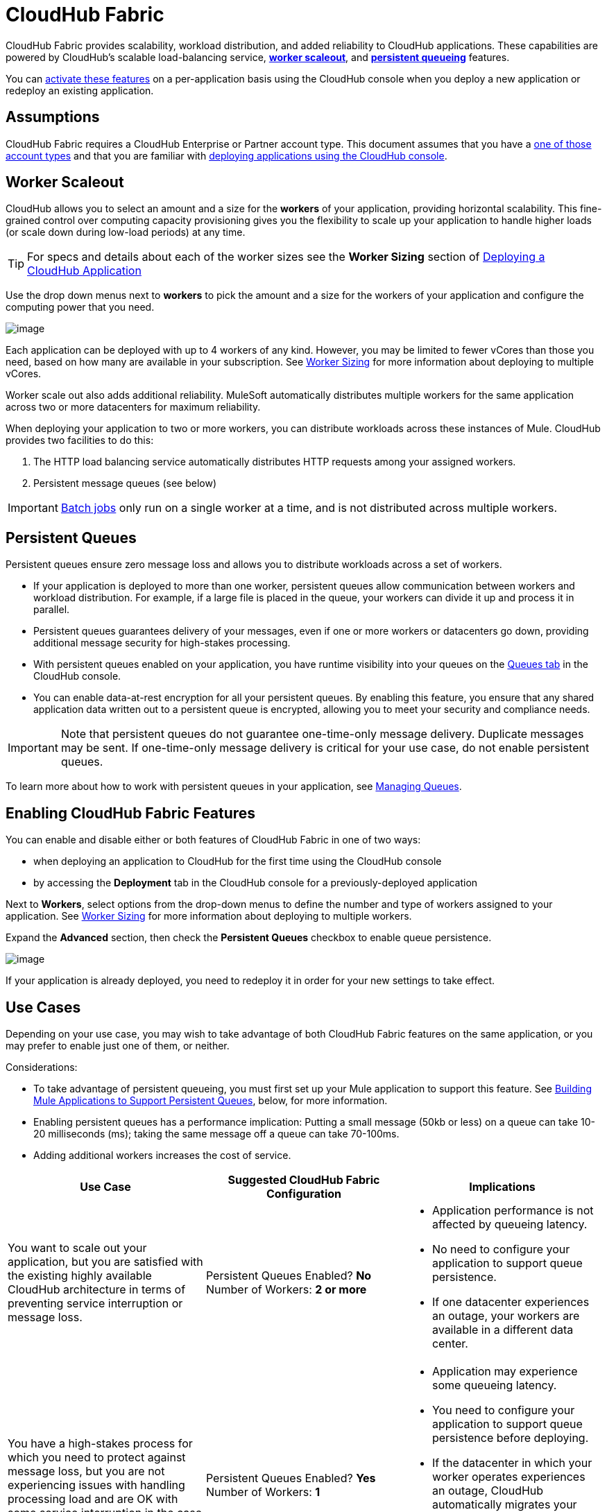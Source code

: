 = CloudHub Fabric
:keywords: cloudhub, fabric, vm, queues, worker, datacenter
:license-info: Enterprise
:keywords: cloudhub, cloud, manage

CloudHub Fabric provides scalability, workload distribution, and added reliability to CloudHub applications. These capabilities are powered by CloudHub's scalable load-balancing service, *link:#CloudHubFabric-WorkerScaleout[worker scaleout]*, and *link:#CloudHubFabric-PersistentQueues[persistent queueing]* features.

You can link:#CloudHubFabric-EnablingCloudHubFabricFeatures[activate these features] on a per-application basis using the CloudHub console when you deploy a new application or redeploy an existing application.

== Assumptions

CloudHub Fabric requires a CloudHub Enterprise or Partner account type. This document assumes that you have a http://www.mulesoft.com/cloudhub-plans-pricing[one of those account types] and that you are familiar with link:/documentation/display/current/Deploying+a+CloudHub+Application[deploying applications using the CloudHub console]. 

== Worker Scaleout

CloudHub allows you to select an amount and a size for the *workers* of your application, providing horizontal scalability. This fine-grained control over computing capacity provisioning gives you the flexibility to scale up your application to handle higher loads (or scale down during low-load periods) at any time.

[TIP]
For specs and details about each of the worker sizes see the *Worker Sizing* section of link:/documentation/display/current/Deploying+a+CloudHub+Application[Deploying a CloudHub Application]

Use the drop down menus next to *workers* to pick the amount and a size for the workers of your application and configure the computing power that you need. 

image:/documentation/download/attachments/123699830/image2014-10-25+10_38_40.png?version=1&modificationDate=1423247742065[image]

Each application can be deployed with up to 4 workers of any kind. However, you may be limited to fewer vCores than those you need, based on how many are available in your subscription. See link:/documentation/display/current/Deploying+a+CloudHub+Application#DeployingaCloudHubApplication-WorkerSizing[Worker Sizing] for more information about deploying to multiple vCores.

Worker scale out also adds additional reliability. MuleSoft automatically distributes multiple workers for the same application across two or more datacenters for maximum reliability.

When deploying your application to two or more workers, you can distribute workloads across these instances of Mule. CloudHub provides two facilities to do this:

. The HTTP load balancing service  automatically distributes HTTP requests among your assigned workers.
. Persistent message queues (see below)

[IMPORTANT]
link:/documentation/display/current/Batch+Processing[Batch jobs] only run on a single worker at a time, and is not distributed across multiple workers.

== Persistent Queues

Persistent queues ensure zero message loss and allows you to distribute workloads across a set of workers.

* If your application is deployed to more than one worker, persistent queues allow communication between workers and workload distribution. For example, if a large file is placed in the queue, your workers can divide it up and process it in parallel. 
* Persistent queues guarantees delivery of your messages, even if one or more workers or datacenters go down, providing additional message security for high-stakes processing. 
* With persistent queues enabled on your application, you have runtime visibility into your queues on the link:/documentation/display/current/Managing+Queues[Queues tab] in the CloudHub console.
* You can enable data-at-rest encryption for all your persistent queues. By enabling this feature, you ensure that any shared application data written out to a persistent queue is encrypted, allowing you to meet your security and compliance needs.  +

[IMPORTANT]
Note that persistent queues do not guarantee one-time-only message delivery. Duplicate messages may be sent. If one-time-only message delivery is critical for your use case, do not enable persistent queues.

To learn more about how to work with persistent queues in your application, see link:/documentation/display/current/Managing+Queues[Managing Queues].

== Enabling CloudHub Fabric Features

You can enable and disable either or both features of CloudHub Fabric in one of two ways:

* when deploying an application to CloudHub for the first time using the CloudHub console
* by accessing the *Deployment* tab in the CloudHub console for a previously-deployed application

Next to *Workers*, select options from the drop-down menus to define the number and type of workers assigned to your application. See link:/documentation/display/current/Deploying+a+CloudHub+Application#DeployingaCloudHubApplication-WorkerSizing[Worker Sizing] for more information about deploying to multiple workers.

Expand the *Advanced* section, then check the *Persistent Queues* checkbox to enable queue persistence. 

image:/documentation/download/attachments/123699830/2015-02-06_16-02-56.png?version=1&modificationDate=1423249406578[image]

If your application is already deployed, you need to redeploy it in order for your new settings to take effect. 

== Use Cases

Depending on your use case, you may wish to take advantage of both CloudHub Fabric features on the same application, or you may prefer to enable just one of them, or neither.

Considerations:

* To take advantage of persistent queueing, you must first set up your Mule application to support this feature. See link:#CloudHubFabric-BuildingMuleApplicationstoSupportPersistentQueues[Building Mule Applications to Support Persistent Queues], below, for more information.
* Enabling persistent queues has a performance implication: Putting a small message (50kb or less) on a queue can take 10-20 milliseconds (ms); taking the same message off a queue can take 70-100ms. 
* Adding additional workers increases the cost of service.  

[cols="3*a", options="header"]
|===
| Use Case
| Suggested CloudHub Fabric Configuration
| Implications

| You want to scale out your application, but you are satisfied with the existing highly available CloudHub architecture in terms of preventing service interruption or message loss.
| Persistent Queues Enabled? *No*
Number of Workers: *2 or more*
|
* Application performance is not affected by queueing latency.
* No need to configure your application to support queue persistence.
* If one datacenter experiences an outage, your workers are available in a different data center.

| You have a high-stakes process for which you need to protect against message loss, but you are not experiencing issues with handling processing load and are OK with some service interruption in the case of a data center outage.
| Persistent Queues Enabled? *Yes*
Number of Workers: *1*
| * Application may experience some queueing latency.
* You need to configure your application to support queue persistence before deploying.
* If the datacenter in which your worker operates experiences an outage, CloudHub automatically migrates your application to another availability zone. You may experience some downtime during the migration; however, your persistent queue ensures zero message loss.


| You have a high-stakes process for which you need to protect against message loss, avoid any chance of service interruption, and handle large processing loads.
| Persistent Queues Enabled? *Yes*
Number of Workers: *2 or more*
| * Application may experience some queueing latency.
* You need to configure your application to support queue persistence before deploying.
* If one datacenter experiences an outage, your workers are automatically distributed to ensure redundancy.

| You have an application that does not have any special requirements regarding either processing load or message loss.
| Persistent Queues Enabled? *No*
Number of Workers: *1*
| * Application performance is not affected by queueing latency.
* No need to configure your application to support queue persistence.
* If the datacenter in which your worker operates experiences an outage, CloudHub automatically migrates your application to another availability zone, but you may experience some downtime and message loss during the migration.
|===



[NOTE]
====
*Persistent Queuing Behavior for Applications Containing Batch Jobs* +
When you deploy an application containing link:/documentation/display/current/Batch+Processing[batch jobs] to CloudHub with persistent queues enabled, the batch jobs use CloudHub's persistent queuing feature for the batch queuing functionality to ensure zero message loss. However, there are two limitations:

* Batch jobs using CloudHub persistent queues experience additional latency
* CloudHub persistent queues occasionally processes a message more than once. If your use case requires that each message be guaranteed to be processed only once, consider deploying the application without enabling persistent queues.
====

== Building Mule Applications to Support Persistent Queues

For your application to reap the benefits of persistent queuing, you  need to implement link:/documentation/display/current/Reliability+Patterns[reliability patterns] in your application code, separating individual link:/documentation/display/current/XA+Transactions[XA transactions] with link:/documentation/display/current/VM+Transport+Reference[VM transports], as shown below. 

image:/documentation/download/attachments/123699830/CH_Fabric.png?version=1&modificationDate=1423236186160[image]

The *reliable acquisition flow* delivers a message reliably from the inbound endpoint of your application to an outbound VM endpoint. If the reliable acquisition flow cannot put the message into the VM queue, it ensures that the message is not lost by returning an "unsuccessful request" response to the client so that the client can retry the request.

The *application logic flow* delivers the message from an inbound VM endpoint to the business logic processing in your application. This flow represents one transaction. (Your business logic may involve several other transactions, not shown.) 

In between these two flows, a *persistent VM queue* holds the messages committed by the reliable acquisition flow until they are ready for processing by the application logic flow. In case of a processing error within the transaction or in case of a transaction timeout (the time allotted for the transaction is exceeded), Mule triggers a rollback. This rollback erases any partial processing that has occurred on the message and places the message back on the queue. If your Mule instance experiences an outage and is unable to explicitly roll back a transaction, the transaction automatically rolls back after the time allotted for the transaction is exceeded. The allotted time is determined by the `timeout` attribute of the transaction element. You can configure the timeout yourself, or accept the default.

It is helpful to think of each transaction in terms of three steps:

. *Begin*. Mule kicks off the processing of all subcomponents within the transaction. 
. *Commit*. Mule sends the result of the completed transaction on to the next step. (For XA transactions, the commit step has two phases: a _commit-request phase_ and a __commit phase__. During the commit-request phase, Mule coordinates the results of the multiple resources within the scope of the transaction and confirms that all processing executed successfully and is ready to commit. The commit phase then calls each resource to commit its processing.)
. *Rollback*. If an error occurs in either the Begin or Commit steps, Mule rolls back the operations within the transaction so that no one part results in partial completion.

The following code snippet provides an example of an application set up in a reliability pattern using VM transports for queue persistence on CloudHub.

[source,xml]
----
<?xml version="1.0" encoding="UTF-8"?>
<mule xmlns:vm="http://www.mulesoft.org/schema/mule/vm" xmlns:http="http://www.mulesoft.org/schema/mule/http" xmlns="http://www.mulesoft.org/schema/mule/core" xmlns:doc="http://www.mulesoft.org/schema/mule/documentation" xmlns:spring="http://www.springframework.org/schema/beans" version="EE-3.5.0" xmlns:xsi="http://www.w3.org/2001/XMLSchema-instance" xsi:schemaLocation="http://www.springframework.org/schema/beans http://www.springframework.org/schema/beans/spring-beans-current.xsd

http://www.mulesoft.org/schema/mule/core http://www.mulesoft.org/schema/mule/core/current/mule.xsd

http://www.mulesoft.org/schema/mule/http http://www.mulesoft.org/schema/mule/http/current/mule-http.xsd

http://www.mulesoft.org/schema/mule/vm http://www.mulesoft.org/schema/mule/vm/current/mule-vm.xsd

http://www.mulesoft.org/schema/mule/jbossts http://www.mulesoft.org/schema/mule/jbossts/current/mule-jbossts.xsd">

    <vm:connector name="vmConnector" doc:name="VM">
    </vm:connector>
    <http:listener-config name="listener-config" host="..." port="..."/>

    <!-- This is the reliable acquisition flow in the reliability pattern.  -->

    <flow name="reliable-data-acquisition" doc:name="reliable-data-acquisition">
        <http:listener config-ref="listener-config" path="/" doc:name="HTTP Connector"/>
        <expression-filter expression="#[message.inboundProperties.'http.request.path' != '/favicon.ico']" nullReturnsTrue="true" doc:name="Expression"/>
        <vm:outbound-endpoint exchange-pattern="one-way" path="input" connector-ref="vmConnector" doc:name="VM"/>
    </flow>

    <!-- This is the application logic flow in the reliability pattern.
         It is a wrapper around a subflow, "business-logic-processing".
    -->
    <flow name="main-flow" doc:name="main-flow">
        <vm:inbound-endpoint exchange-pattern="one-way" path="input" connector-ref="vmConnector" doc:name="VM">
            <xa-transaction action="ALWAYS_BEGIN" timeout="30000"/>
        </vm:inbound-endpoint>
        <flow-ref name="business-logic-processing" doc:name="Flow Reference"/>
        <vm:outbound-endpoint exchange-pattern="one-way" path="output" connector-ref="vmConnector" doc:name="VM">
    </flow>

    <!--
            This subflow is where the actual business logic is performed.
        -->
    <sub-flow name="business-logic-processing" doc:name="business-logic-processing">
    ....
    </sub-flow>
</mule>
----

=== Differences between On-Premises VM Queues and CloudHub VM Queues

Although you can refer to the complete references for link:/documentation/display/current/Transaction+Management[Transaction Management], the link:/documentation/display/current/VM+Transport+Reference[VM transport], and link:/documentation/display/current/Reliability+Patterns[Reliability Patterns], note that CloudHub imposes some key differences in the way that persistent queues are implemented. 

[cols="2*" options="header"]
|===
| VM Queues in On-Premises Applications
| VM Queues in CloudHub Applications

| You can configure the maximum number of outstanding messages using the queue-profile element.
| There is no limit to the number of outstanding messages in CloudHub. Even if you have a queue-profile element coded in your application with a maximum number of outstanding messages, CloudHub allows unlimited outstanding messages if you deploy the application to CloudHub with the Persistent Queues checkbox checked.

| You can toggle the persistence of the queue using the queue-profile element.
| The persistence of your queue is managed using the Persistent Queues checkbox in the Advanced Details section of the deployment dialog. Even if you have a queue-profile element coded in your application, CloudHub overrides these settings when you deploy the application to CloudHub with the Persistent Queues checkbox checked.

| You can define a queue store for your VM queue to use.
| CloudHub manages the queue store for you, so there is no need to define a queue store.

| Transaction commits and rollbacks for XA transactions operate according to the http://en.wikipedia.org/wiki/Two-phase_commit_protocol[two-phase commit algorithm].
| In CloudHub, there is an important exception to the way the two-phase commit algorithm works for XA transactions when a message is being added to a queue. See the link:#CloudHubFabric-knownissue[known issue] described below for details. (Note that when CloudHub _consumes_ messages from a persistent queue, this exception to the two-phase commit algorithm does not apply.)
|===



[IMPORTANT]
====
*Known Issue* +
When messages are added to a VM queue in CloudHub, the two-phase commit protocol for XA transactions can fail to roll back a complete transaction if the following conditions are true:

* The commit-request phase has completed successfully. (All participating processes within the transaction execute successfully, so the message is ready to commit to the queue.)
* During the commit phase, an error occurs that causes a subprocess within the transaction to fail to commit, triggering a rollback of the transaction.
* The VM outbound endpoint completes its commit before the rollback occurs.

If all three above conditions are true, the message is added to the queue instead of being rolled back as intended by the transaction rollback process. No message loss occurs, and the transaction can still be repeated, but the outbound VM queue contains an unintended message.

Note that this issue occurs only when a flow _produces_ messages that need to be added to a VM queue. There is no effect on the process of consuming messages from queues.
====

== See Also

* See link:/documentation/display/current/Deploying+a+CloudHub+Application#DeployingaCloudHubApplication-WorkerSizing[Worker Sizing] for more information about deploying to multiple workers.
* See link:/documentation/display/current/Managing+Queues[Managing Queues] for more information about viewing your queues at runtime.
* Learn more about the link:/documentation/display/current/CloudHub+Architecture[CloudHub architecture].
* Investigate the other link:/documentation/display/current/Deploying+a+CloudHub+Application#DeployingaCloudHubApplication-AdvancedApplicationOptions[advanced options for deploying your CloudHub applications].
* Refer to the complete references for link:/documentation/display/current/Transaction+Management[Transaction Management], the link:/documentation/display/current/VM+Transport+Reference[VM transport], and link:/documentation/display/current/Reliability+Patterns[Reliability Patterns].
